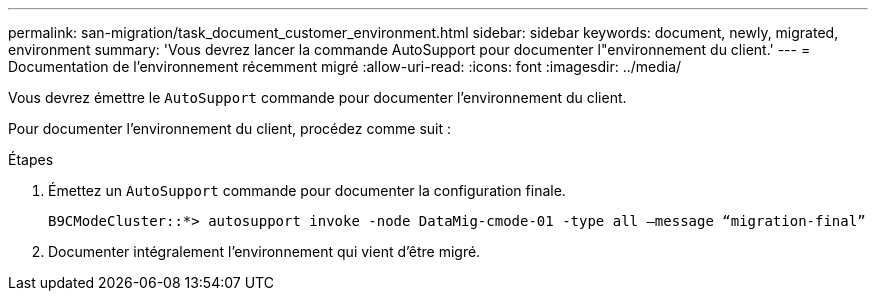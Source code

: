 ---
permalink: san-migration/task_document_customer_environment.html 
sidebar: sidebar 
keywords: document, newly, migrated, environment 
summary: 'Vous devrez lancer la commande AutoSupport pour documenter l"environnement du client.' 
---
= Documentation de l'environnement récemment migré
:allow-uri-read: 
:icons: font
:imagesdir: ../media/


[role="lead"]
Vous devrez émettre le `AutoSupport` commande pour documenter l'environnement du client.

Pour documenter l'environnement du client, procédez comme suit :

.Étapes
. Émettez un `AutoSupport` commande pour documenter la configuration finale.
+
[listing]
----
B9CModeCluster::*> autosupport invoke -node DataMig-cmode-01 -type all –message “migration-final”
----
. Documenter intégralement l'environnement qui vient d'être migré.

